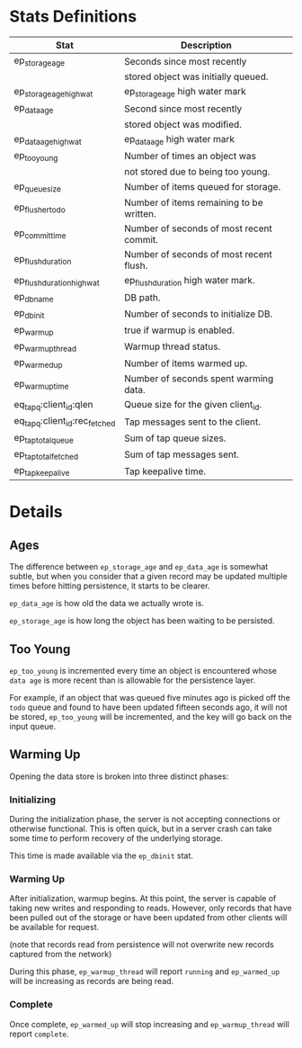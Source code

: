 * Stats Definitions

| Stat                          | Description                              |
|-------------------------------+------------------------------------------|
| ep_storage_age                | Seconds since most recently              |
|                               | stored object was initially queued.      |
| ep_storage_age_highwat        | ep_storage_age high water mark           |
| ep_data_age                   | Second since most recently               |
|                               | stored object was modified.              |
| ep_data_age_highwat           | ep_data_age high water mark              |
| ep_too_young                  | Number of times an object was            |
|                               | not stored due to being too young.       |
| ep_queue_size                 | Number of items queued for storage.      |
| ep_flusher_todo               | Number of items remaining to be written. |
| ep_commit_time                | Number of seconds of most recent commit. |
| ep_flush_duration             | Number of seconds of most recent flush.  |
| ep_flush_duration_highwat     | ep_flush_duration high water mark.       |
| ep_dbname                     | DB path.                                 |
| ep_dbinit                     | Number of seconds to initialize DB.      |
| ep_warmup                     | true if warmup is enabled.               |
| ep_warmup_thread              | Warmup thread status.                    |
| ep_warmed_up                  | Number of items warmed up.               |
| ep_warmup_time                | Number of seconds spent warming data.    |
| eq_tapq:client_id:qlen        | Queue size for the given client_id.      |
| eq_tapq:client_id:rec_fetched | Tap messages sent to the client.         |
| ep_tap_total_queue            | Sum of tap queue sizes.                  |
| ep_tap_total_fetched          | Sum of tap messages sent.                |
| ep_tap_keepalive              | Tap keepalive time.                      |

* Details

** Ages

The difference between =ep_storage_age= and =ep_data_age= is somewhat
subtle, but when you consider that a given record may be updated
multiple times before hitting persistence, it starts to be clearer.

=ep_data_age= is how old the data we actually wrote is.

=ep_storage_age= is how long the object has been waiting to be
persisted.

** Too Young

=ep_too_young= is incremented every time an object is encountered
whose =data age= is more recent than is allowable for the persistence
layer.

For example, if an object that was queued five minutes ago is picked
off the =todo= queue and found to have been updated fifteen seconds
ago, it will not be stored, =ep_too_young= will be incremented, and
the key will go back on the input queue.

** Warming Up

Opening the data store is broken into three distinct phases:

*** Initializing

During the initialization phase, the server is not accepting
connections or otherwise functional.  This is often quick, but in a
server crash can take some time to perform recovery of the underlying
storage.

This time is made available via the =ep_dbinit= stat.

*** Warming Up

After initialization, warmup begins.  At this point, the server is
capable of taking new writes and responding to reads.  However, only
records that have been pulled out of the storage or have been updated
from other clients will be available for request.

(note that records read from persistence will not overwrite new
records captured from the network)

During this phase, =ep_warmup_thread= will report =running= and
=ep_warmed_up= will be increasing as records are being read.

*** Complete

Once complete, =ep_warmed_up= will stop increasing and
=ep_warmup_thread= will report =complete=.
